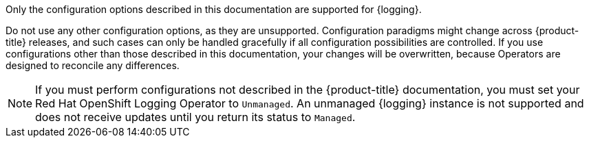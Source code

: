 // Text snippet included in the following assemblies:
//
// logging/cluster-logging-support.adoc
//
// Text snippet included in the following modules:
//

:_mod-docs-content-type: SNIPPET

Only the configuration options described in this documentation are supported for {logging}.

Do not use any other configuration options, as they are unsupported. Configuration paradigms might change across {product-title} releases, and such cases can only be handled gracefully if all configuration possibilities are controlled. If you use configurations other than those described in this documentation, your changes will be overwritten, because Operators are designed to reconcile any differences.

[NOTE]
====
If you must perform configurations not described in the {product-title} documentation, you must set your Red Hat OpenShift Logging Operator to `Unmanaged`. An unmanaged {logging} instance is not supported and does not receive updates until you return its status to `Managed`.
====
